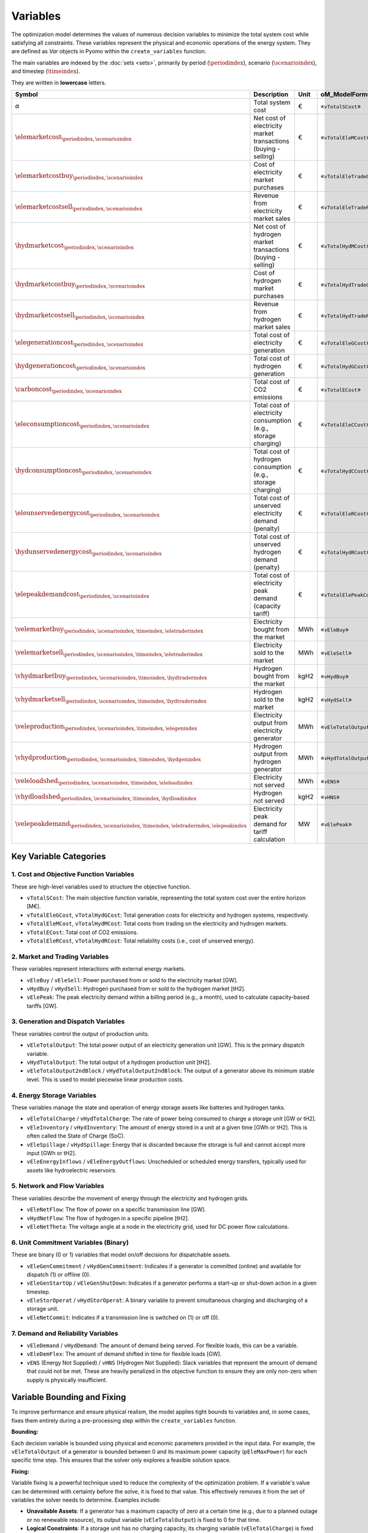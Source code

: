 Variables
=========

The optimization model determines the values of numerous decision variables to minimize the total system cost while satisfying all constraints. These variables represent the physical and economic operations of the energy system. They are defined as `Var` objects in Pyomo within the ``create_variables`` function.

The main variables are indexed by the :doc:`sets <sets>`, primarily by period (:math:`\periodindex`), scenario (:math:`\scenarioindex`), and timestep (:math:`\timeindex`).

They are written in **lowercase** letters.

=========================================================================================================  ===================================================================  ========  ===========================================================================
**Symbol**                                                                                                 **Description**                                                      **Unit**  **oM_ModelFormulation.py**
---------------------------------------------------------------------------------------------------------  -------------------------------------------------------------------  --------  ---------------------------------------------------------------------------
:math:`\alpha`                                                                                             Total system cost                                                    €         «``vTotalSCost``»
:math:`\elemarketcost_{\periodindex,\scenarioindex}`                                                       Net cost of electricity market transactions (buying - selling)       €         «``vTotalEleMCost``»
:math:`\elemarketcostbuy_{\periodindex,\scenarioindex}`                                                    Cost of electricity market purchases                                 €         «``vTotalEleTradeCost``»
:math:`\elemarketcostsell_{\periodindex,\scenarioindex}`                                                   Revenue from electricity market sales                                €         «``vTotalEleTradeProfit``»
:math:`\hydmarketcost_{\periodindex,\scenarioindex}`                                                       Net cost of hydrogen market transactions (buying - selling)          €         «``vTotalHydMCost``»
:math:`\hydmarketcostbuy_{\periodindex,\scenarioindex}`                                                    Cost of hydrogen market purchases                                    €         «``vTotalHydTradeCost``»
:math:`\hydmarketcostsell_{\periodindex,\scenarioindex}`                                                   Revenue from hydrogen market sales                                   €         «``vTotalHydTradeProfit``»
:math:`\elegenerationcost_{\periodindex,\scenarioindex}`                                                   Total cost of electricity generation                                 €         «``vTotalEleGCost``»
:math:`\hydgenerationcost_{\periodindex,\scenarioindex}`                                                   Total cost of hydrogen generation                                    €         «``vTotalHydGCost``»
:math:`\carboncost_{\periodindex,\scenarioindex}`                                                          Total cost of CO2 emissions                                          €         «``vTotalECost``»
:math:`\eleconsumptioncost_{\periodindex,\scenarioindex}`                                                  Total cost of electricity consumption (e.g., storage charging)       €         «``vTotalEleCCost``»
:math:`\hydconsumptioncost_{\periodindex,\scenarioindex}`                                                  Total cost of hydrogen consumption (e.g., storage charging)          €         «``vTotalHydCCost``»
:math:`\eleunservedenergycost_{\periodindex,\scenarioindex}`                                               Total cost of unserved electricity demand (penalty)                  €         «``vTotalEleRCost``»
:math:`\hydunservedenergycost_{\periodindex,\scenarioindex}`                                               Total cost of unserved hydrogen demand (penalty)                     €         «``vTotalHydRCost``»
:math:`\elepeakdemandcost_{\periodindex,\scenarioindex}`                                                   Total cost of electricity peak demand (capacity tariff)              €         «``vTotalElePeakCost``»
:math:`\velemarketbuy_{\periodindex,\scenarioindex,\timeindex,\eletraderindex}`                            Electricity bought from the market                                   MWh       «``vEleBuy``»
:math:`\velemarketsell_{\periodindex,\scenarioindex,\timeindex,\eletraderindex}`                           Electricity sold to the market                                       MWh       «``vEleSell``»
:math:`\vhydmarketbuy_{\periodindex,\scenarioindex,\timeindex,\hydtraderindex}`                            Hydrogen bought from the market                                      kgH2      «``vHydBuy``»
:math:`\vhydmarketsell_{\periodindex,\scenarioindex,\timeindex,\hydtraderindex}`                           Hydrogen sold to the market                                          kgH2      «``vHydSell``»
:math:`\veleproduction_{\periodindex,\scenarioindex,\timeindex,\elegenindex}`                              Electricity output from electricity generator                        MWh       «``vEleTotalOutput``»
:math:`\vhydproduction_{\periodindex,\scenarioindex,\timeindex,\hydgenindex}`                              Hydrogen output from hydrogen generator                              MWh       «``vHydTotalOutput``»
:math:`\veleloadshed_{\periodindex,\scenarioindex,\timeindex,\eleloadindex}`                               Electricity not served                                               MWh       «``vENS``»
:math:`\vhydloadshed_{\periodindex,\scenarioindex,\timeindex,\hydloadindex}`                               Hydrogen not served                                                  kgH2      «``vHNS``»
:math:`\velepeakdemand_{\periodindex,\scenarioindex,\timeindex,\eletraderindex,\elepeakindex}`             Electricity peak demand for tariff calculation                       MW        «``vElePeak``»
=========================================================================================================  ===================================================================  ========  ===========================================================================

Key Variable Categories
-----------------------

1. Cost and Objective Function Variables
^^^^^^^^^^^^^^^^^^^^^^^^^^^^^^^^^^^^^^^^

These are high-level variables used to structure the objective function.

*   ``vTotalSCost``: The main objective function variable, representing the total system cost over the entire horizon [M€].
*   ``vTotalEleGCost``, ``vTotalHydGCost``: Total generation costs for electricity and hydrogen systems, respectively.
*   ``vTotalEleMCost``, ``vTotalHydMCost``: Total costs from trading on the electricity and hydrogen markets.
*   ``vTotalECost``: Total cost of CO2 emissions.
*   ``vTotalEleRCost``, ``vTotalHydRCost``: Total reliability costs (i.e., cost of unserved energy).

2. Market and Trading Variables
^^^^^^^^^^^^^^^^^^^^^^^^^^^^^^^

These variables represent interactions with external energy markets.

*   ``vEleBuy`` / ``vEleSell``: Power purchased from or sold to the electricity market [GW].
*   ``vHydBuy`` / ``vHydSell``: Hydrogen purchased from or sold to the hydrogen market [tH2].
*   ``vElePeak``: The peak electricity demand within a billing period (e.g., a month), used to calculate capacity-based tariffs [GW].

3. Generation and Dispatch Variables
^^^^^^^^^^^^^^^^^^^^^^^^^^^^^^^^^^^^

These variables control the output of production units.

*   ``vEleTotalOutput``: The total power output of an electricity generation unit [GW]. This is the primary dispatch variable.
*   ``vHydTotalOutput``: The total output of a hydrogen production unit [tH2].
*   ``vEleTotalOutput2ndBlock`` / ``vHydTotalOutput2ndBlock``: The output of a generator above its minimum stable level. This is used to model piecewise linear production costs.

4. Energy Storage Variables
^^^^^^^^^^^^^^^^^^^^^^^^^^^

These variables manage the state and operation of energy storage assets like batteries and hydrogen tanks.

*   ``vEleTotalCharge`` / ``vHydTotalCharge``: The rate of power being consumed to charge a storage unit [GW or tH2].
*   ``vEleInventory`` / ``vHydInventory``: The amount of energy stored in a unit at a given time [GWh or tH2]. This is often called the State of Charge (SoC).
*   ``vEleSpillage`` / ``vHydSpillage``: Energy that is discarded because the storage is full and cannot accept more input [GWh or tH2].
*   ``vEleEnergyInflows`` / ``vEleEnergyOutflows``: Unscheduled or scheduled energy transfers, typically used for assets like hydroelectric reservoirs.

5. Network and Flow Variables
^^^^^^^^^^^^^^^^^^^^^^^^^^^^^

These variables describe the movement of energy through the electricity and hydrogen grids.

*   ``vEleNetFlow``: The flow of power on a specific transmission line [GW].
*   ``vHydNetFlow``: The flow of hydrogen in a specific pipeline [tH2].
*   ``vEleNetTheta``: The voltage angle at a node in the electricity grid, used for DC power flow calculations.

6. Unit Commitment Variables (Binary)
^^^^^^^^^^^^^^^^^^^^^^^^^^^^^^^^^^^^^

These are binary (0 or 1) variables that model on/off decisions for dispatchable assets.

*   ``vEleGenCommitment`` / ``vHydGenCommitment``: Indicates if a generator is committed (online) and available for dispatch (1) or offline (0).
*   ``vEleGenStartUp`` / ``vEleGenShutDown``: Indicates if a generator performs a start-up or shut-down action in a given timestep.
*   ``vEleStorOperat`` / ``vHydStorOperat``: A binary variable to prevent simultaneous charging and discharging of a storage unit.
*   ``vEleNetCommit``: Indicates if a transmission line is switched on (1) or off (0).

7. Demand and Reliability Variables
^^^^^^^^^^^^^^^^^^^^^^^^^^^^^^^^^^^

*   ``vEleDemand`` / ``vHydDemand``: The amount of demand being served. For flexible loads, this can be a variable.
*   ``vEleDemFlex``: The amount of demand shifted in time for flexible loads [GW].
*   ``vENS`` (Energy Not Supplied) / ``vHNS`` (Hydrogen Not Supplied): Slack variables that represent the amount of demand that could not be met. These are heavily penalized in the objective function to ensure they are only non-zero when supply is physically insufficient.

Variable Bounding and Fixing
----------------------------

To improve performance and ensure physical realism, the model applies tight bounds to variables and, in some cases, fixes them entirely during a pre-processing step within the ``create_variables`` function.

**Bounding:**

Each decision variable is bounded using physical and economic parameters provided in the input data. For example, the ``vEleTotalOutput`` of a generator is bounded between 0 and its maximum power capacity (``pEleMaxPower``) for each specific time step. This ensures that the solver only explores a feasible solution space.

**Fixing:**

Variable fixing is a powerful technique used to reduce the complexity of the optimization problem. If a variable's value can be determined with certainty before the solve, it is fixed to that value. This effectively removes it from the set of variables the solver needs to determine. Examples include:

*   **Unavailable Assets**: If a generator has a maximum capacity of zero at a certain time (e.g., due to a planned outage or no renewable resource), its output variable (``vEleTotalOutput``) is fixed to 0 for that time.
*   **Logical Constraints**: If a storage unit has no charging capacity, its charging variable (``vEleTotalCharge``) is fixed to 0.
*   **Reference Values**: The voltage angle (``vEleNetTheta``) of the designated reference node is fixed to 0 to provide a reference for the DC power flow calculation.

**Benefits:**

This strategy of tightly bounding and fixing variables is crucial for the model's performance and scalability. By reducing the number of free variables and constraining the solution space, it:

*   Creates a **tighter model formulation**, which can be solved more efficiently.
*   **Reduces the overall problem size**, leading to faster computation times.
*   Improves the model's **scalability**, allowing it to handle larger and more complex energy systems without a prohibitive increase in solve time.